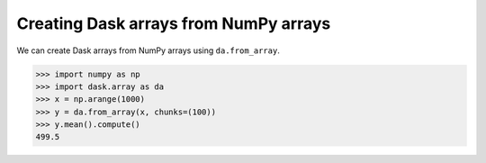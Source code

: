 Creating Dask arrays from NumPy arrays
======================================

We can create Dask arrays from NumPy arrays using ``da.from_array``.

.. code-block:: python

    >>> import numpy as np
    >>> import dask.array as da
    >>> x = np.arange(1000)
    >>> y = da.from_array(x, chunks=(100))
    >>> y.mean().compute()
    499.5
